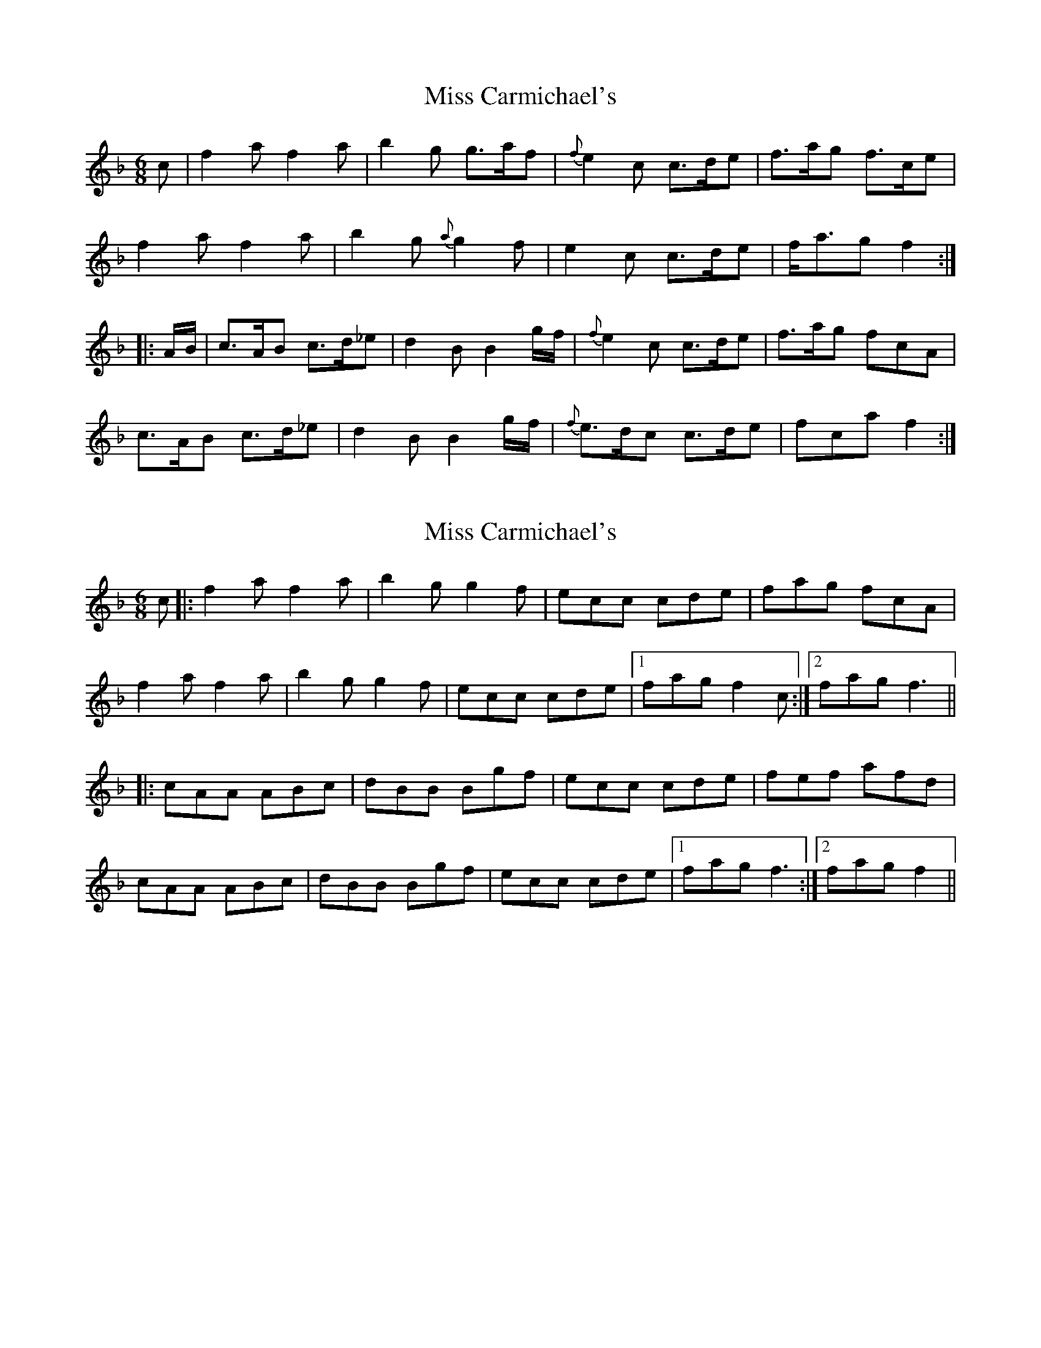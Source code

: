X: 1
T: Miss Carmichael's
Z: Alan Wilson
S: https://thesession.org/tunes/14846#setting27412
R: jig
M: 6/8
L: 1/8
K: Fmaj
c |f2a f2a | b2g g>af | {f}e2c c>de | f>ag f>ce|
f2a f2a | b2g {a}g2f | e2c c>de | f<ag f2 :|
|: A/B/ |c>AB c>d_e | d2B B2g/f/ | {f}e2c c>de | f>ag fcA |
c>AB c>d_e | d2B B2g/f/ | {f}e>dc c>de | fca f2 :|
X: 2
T: Miss Carmichael's
Z: Ben Robinette
S: https://thesession.org/tunes/14846#setting30329
R: jig
M: 6/8
L: 1/8
K: Fmaj
c |: f2a f2a | b2g g2f | ecc cde | fag fcA |
f2a f2a | b2g g2f | ecc cde | [1 fag f2c :| [2 fag f3 ||
|: cAA ABc | dBB Bgf | ecc cde | fef afd |
cAA ABc | dBB Bgf | ecc cde | [1 fag f3 :| [2 fag f2 ||
